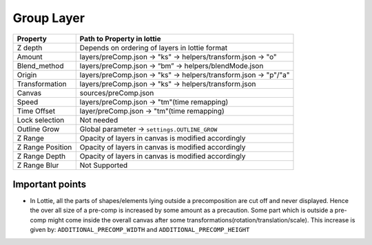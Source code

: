 Group Layer
============

+------------------+------------------------------------------------------------------+
|     Property     |                    Path to Property in lottie                    |
+==================+==================================================================+
|      Z depth     |          Depends on ordering of layers in lottie format          |
+------------------+------------------------------------------------------------------+
|      Amount      |   layers/preComp.json -> "ks" -> helpers/transform.json -> "o"   |
+------------------+------------------------------------------------------------------+
|   Blend_method   |       layers/preComp.json -> “bm” -> helpers/blendMode.json      |
+------------------+------------------------------------------------------------------+
|      Origin      | layers/preComp.json -> "ks" -> helpers/transform.json -> "p"/"a" |
+------------------+------------------------------------------------------------------+
|  Transformation  |       layers/preComp.json -> "ks" -> helpers/transform.json      |
+------------------+------------------------------------------------------------------+
|      Canvas      |                       sources/preComp.json                       |
+------------------+------------------------------------------------------------------+
|       Speed      |            layers/preComp.json -> "tm"(time remapping)           |
+------------------+------------------------------------------------------------------+
|    Time Offset   |            layer/preComp.json -> "tm"(time remapping)            |
+------------------+------------------------------------------------------------------+
|  Lock selection  |                            Not needed                            |
+------------------+------------------------------------------------------------------+
|   Outline Grow   |             Global parameter -> ``settings.OUTLINE_GROW``        |
+------------------+------------------------------------------------------------------+
|      Z Range     |        Opacity of layers in canvas is modified accordingly       |
+------------------+------------------------------------------------------------------+
| Z Range Position |        Opacity of layers in canvas is modified accordingly       |
+------------------+------------------------------------------------------------------+
|   Z Range Depth  |        Opacity of layers in canvas is modified accordingly       |
+------------------+------------------------------------------------------------------+
|   Z Range Blur   |                           Not Supported                          |
+------------------+------------------------------------------------------------------+

Important points
----------------

- In Lottie, all the parts of shapes/elements lying outside a precomposition are cut off and never displayed. Hence the over all size of a pre-comp is increased by some amount as a precaution. Some part which is outside a pre-comp might come inside the overall canvas after some transformations(rotation/translation/scale). This increase is given by:
  ``ADDITIONAL_PRECOMP_WIDTH`` and ``ADDITIONAL_PRECOMP_HEIGHT``

